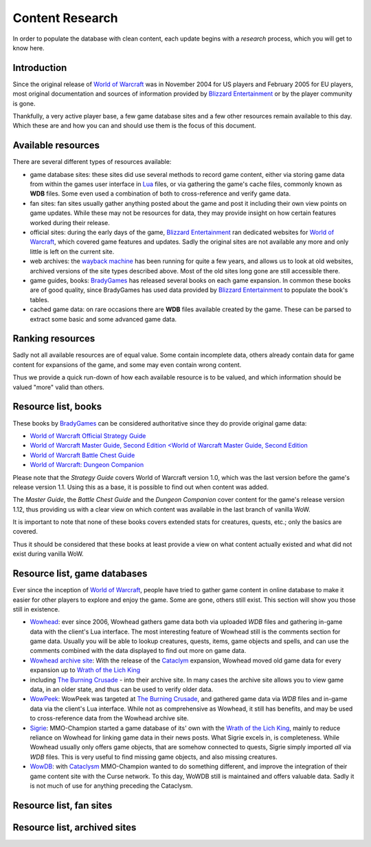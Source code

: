 .. _db-contributing-content-research:

================
Content Research
================

In order to populate the database with clean content, each update begins
with a *research* process, which you will get to know here.

Introduction
------------

Since the original release of `World of Warcraft`_ was in November 2004 for
US players and February 2005 for EU players, most original documentation
and sources of information provided by `Blizzard Entertainment`_ or by the
player community is gone.

Thankfully, a very active player base, a few game database sites and a
few other resources remain available to this day. Which these are and
how you can and should use them is the focus of this document.

Available resources
-------------------

There are several different types of resources available:

-  game database sites: these sites did use several methods to record
   game content, either via storing game data from within the games user
   interface in `Lua`_ files, or via gathering the game's cache files,
   commonly known as **WDB** files. Some even used a combination of both to
   cross-reference and verify game data.
-  fan sites: fan sites usually gather anything posted about the game
   and post it including their own view points on game updates. While
   these may not be resources for data, they may provide insight on how
   certain features worked during their release.
-  official sites: during the early days of the game, `Blizzard Entertainment`_
   ran dedicated websites for `World of Warcraft`_, which covered game
   features and updates. Sadly the original sites are not available any
   more and only little is left on the current site.
-  web archives: the `wayback machine`_ has been running for quite a few
   years, and allows us to look at old websites, archived versions of the
   site types described above. Most of the old sites long gone are still
   accessible there.
-  game guides, books: `BradyGames`_ has released several books on each
   game expansion. In common these books are of good quality, since
   BradyGames has used data provided by `Blizzard Entertainment`_ to
   populate the book's tables.
-  cached game data: on rare occasions there are **WDB** files available
   created by the game. These can be parsed to extract some basic and
   some advanced game data.

Ranking resources
-----------------

Sadly not all available resources are of equal value. Some contain
incomplete data, others already contain data for game content for
expansions of the game, and some may even contain wrong content.

Thus we provide a quick run-down of how each available resource is to be
valued, and which information should be valued "more" valid than others.

Resource list, books
--------------------

These books by `BradyGames`_ can be considered authoritative since they do
provide original game data:

-  `World of Warcraft Official Strategy Guide <http://www.wowpedia.org/World_of_Warcraft_Official_Strategy_Guide>`__
-  `World of Warcraft Master Guide, Second Edition <World of Warcraft Master Guide, Second Edition <http://www.wowpedia.org/World_of_Warcraft_Master_Guide,_Second_Edition>`__
-  `World of Warcraft Battle Chest Guide <http://www.wowpedia.org/World_of_Warcraft_Battle_Chest_Guide>`__
-  `World of Warcraft: Dungeon Companion <http://www.wowpedia.org/World_of_Warcraft:_Dungeon_Companion>`__

Please note that the *Strategy Guide* covers World of Warcraft version
1.0, which was the last version before the game's release version 1.1.
Using this as a base, it is possible to find out when content was added.

The *Master Guide*, the *Battle Chest Guide* and the *Dungeon Companion*
cover content for the game's release version 1.12, thus providing us
with a clear view on which content was available in the last branch of
vanilla WoW.

It is important to note that none of these books covers extended stats
for creatures, quests, etc.; only the basics are covered.

Thus it should be considered that these books at least provide a view on
what content actually existed and what did not exist during vanilla WoW.

Resource list, game databases
-----------------------------

Ever since the inception of `World of Warcraft`_, people have tried to
gather game content in online database to make it easier for other
players to explore and enjoy the game. Some are gone, others still
exist. This section will show you those still in existence.

-  `Wowhead <http://www.wowhead.com/>`__: ever since 2006, Wowhead
   gathers game data both via uploaded *WDB* files and gathering in-game
   data with the client's Lua interface. The most interesting feature of
   Wowhead still is the comments section for game data. Usually you will
   be able to lookup creatures, quests, items, game objects and spells,
   and can use the comments combined with the data displayed to find out
   more on game data.
-  `Wowhead archive site <http://old.wowhead.com/>`__: With the release
   of the `Cataclym <http://us.blizzard.com/en-us/games/cataclysm/>`__
   expansion, Wowhead moved old game data for every expansion up to
   `Wrath of the Lich
   King <http://us.blizzard.com/en-us/games/wrath/>`__
-  including `The Burning
   Crusade <http://us.blizzard.com/en-us/games/burningcrusade/>`__ -
   into their archive site. In many cases the archive site allows you to
   view game data, in an older state, and thus can be used to verify
   older data.
-  `WowPeek <http://www.wowpeek.com/>`__: WowPeek was targeted at `The
   Burning
   Crusade <http://us.blizzard.com/en-us/games/burningcrusade/>`__, and
   gathered game data via *WDB* files and in-game data via the client's
   Lua interface. While not as comprehensive as Wowhead, it still has
   benefits, and may be used to cross-reference data from the Wowhead
   archive site.
-  `Sigrie <http://db.mmo-champion.com/>`__: MMO-Champion started a game
   database of its' own with the `Wrath of the Lich
   King <http://us.blizzard.com/en-us/games/wrath/>`__, mainly to reduce
   reliance on Wowhead for linking game data in their news posts. What
   Sigrie excels in, is completeness. While Wowhead usually only offers
   game objects, that are somehow connected to quests, Sigrie simply
   imported *all* via *WDB* files. This is very useful to find missing
   game objects, and also missing creatures.
-  `WowDB <http://www.wowdb.com/>`__: with
   `Cataclysm <http://us.blizzard.com/en-us/games/cataclysm/>`__
   MMO-Champion wanted to do something different, and improve the
   integration of their game content site with the Curse network. To
   this day, WoWDB still is maintained and offers valuable data. Sadly
   it is not much of use for anything preceding the Cataclysm.

Resource list, fan sites
------------------------

Resource list, archived sites
-----------------------------

.. _Blizzard Entertainment:                     http://blizzard.com/
.. _World of Warcraft:                          http://blizzard.com/games/wow/

.. _Lua:                                        http://www.lua.org/
.. _wayback machine:                            http://web.archive.org/

.. _BradyGames:                                 http://www.bradygames.com/
